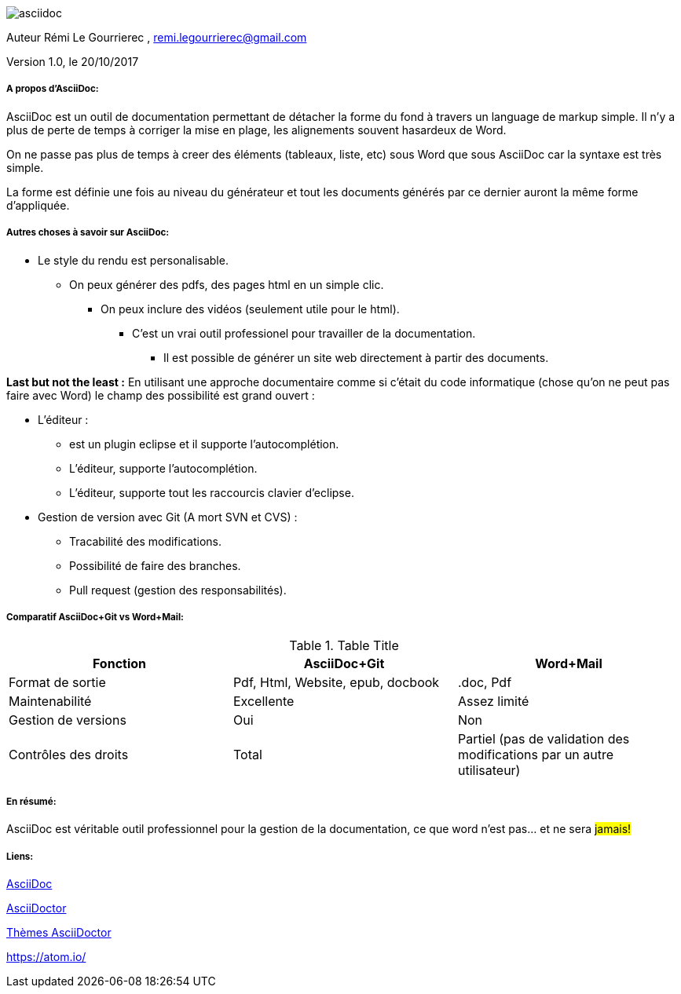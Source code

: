 image::asciidoc.png[]

// Variables

:Author:    Rémi Le Gourrierec

:Email:     remi.legourrierec@gmail.com

:Date:      20/10/2017

:Revision:  1.0


Auteur {Author} , {Email}

Version {Revision}, le {Date}

===== A propos d'AsciiDoc:
AsciiDoc est un outil de documentation permettant de détacher la forme du fond à travers un language de markup simple.
Il n'y a plus de perte de temps à corriger la mise en plage, les alignements souvent hasardeux de Word.

On ne passe pas plus de temps à creer des éléments (tableaux, liste, etc) sous Word que sous AsciiDoc car la syntaxe est très simple.

La forme est définie une fois au niveau du générateur et tout les documents générés par ce dernier auront la même forme d'appliquée.

===== Autres choses à savoir sur AsciiDoc:

* Le style du rendu est personalisable.
** On peux générer des pdfs, des pages html en un simple clic.
*** On peux inclure des vidéos (seulement utile pour le html).
**** C'est un vrai outil professionel pour travailler de la documentation.
***** Il est possible de générer un site web directement à partir des documents.

*Last but not the least :* 
En utilisant une approche documentaire comme si c'était du code informatique (chose qu'on ne peut pas faire avec Word) le champ des possibilité est grand ouvert :

* L'éditeur :
** est un plugin eclipse et il supporte l'autocomplétion.
** L'éditeur, supporte l'autocomplétion.
** L'éditeur, supporte tout les raccourcis clavier d'eclipse.
* Gestion de version avec Git (A mort SVN et CVS) :
** Tracabilité des modifications.
** Possibilité de faire des branches.
** Pull request (gestion des responsabilités).

===== Comparatif AsciiDoc+Git vs Word+Mail:

.Table Title
|===
|*Fonction* |*AsciiDoc+Git*|*Word+Mail*

|Format de sortie
|Pdf, Html, Website, epub, docbook
|.doc, Pdf

|Maintenabilité
|Excellente
|Assez limité

|Gestion de versions
|Oui
|Non

|Contrôles des droits
|Total
|Partiel (pas de validation des modifications par un autre utilisateur)


|===

===== En résumé:
AsciiDoc est véritable outil professionnel pour la gestion de la documentation, ce que word n'est pas... et ne sera #jamais!#
// Je trouve que cette remarque est partiale...mais c'est tellement vrai.

===== Liens:
link:http://themes.asciidoctor.org/preview/[AsciiDoc]

link:http://www.methods.co.nz/asciidoc/[AsciiDoctor]

link:http://themes.asciidoctor.org/preview/[Thèmes AsciiDoctor]

link:https://atom.io/[Atom  = IDE gérant mieux AsciiDoc qu'eclipse]
